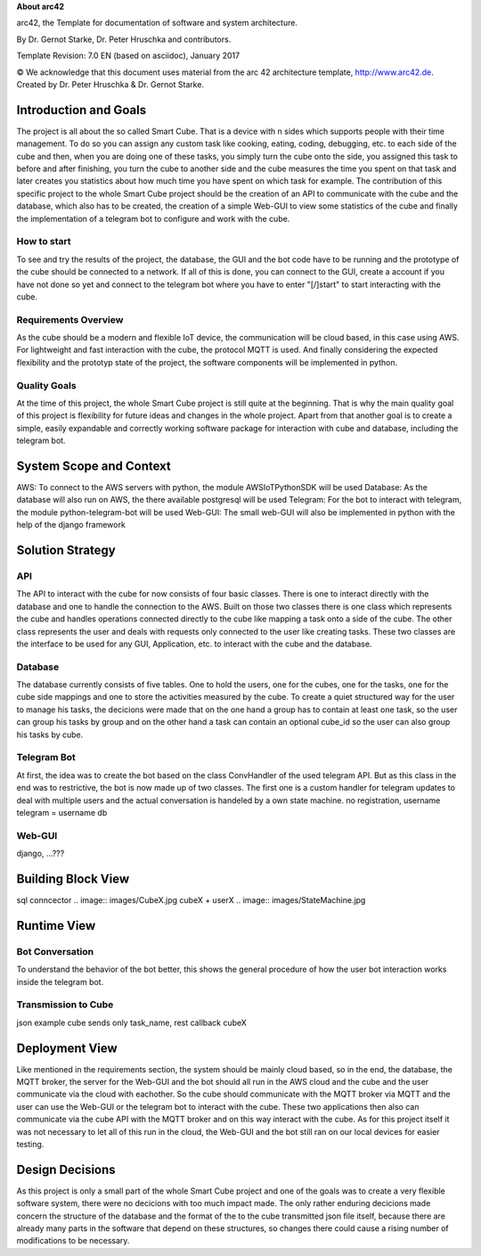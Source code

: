 **About arc42**

arc42, the Template for documentation of software and system
architecture.

By Dr. Gernot Starke, Dr. Peter Hruschka and contributors.

Template Revision: 7.0 EN (based on asciidoc), January 2017

© We acknowledge that this document uses material from the arc 42
architecture template, http://www.arc42.de. Created by Dr. Peter
Hruschka & Dr. Gernot Starke.

.. _section-introduction-and-goals:

Introduction and Goals
======================
The project is all about the so called Smart Cube. That is a device with n sides which supports people with their time management. 
To do so you can assign any custom task like cooking, eating, coding, debugging, etc. to each side of the cube and then, when you 
are doing one of these tasks, you simply turn the cube onto the side, you assigned this task to before and after finishing, you turn
the cube to another side and the cube measures the time you spent on that task and later creates you statistics about how much time 
you have spent on which task for example. The contribution of this specific project to the whole Smart Cube project should be the creation 
of an API to communicate with the cube and the database, which also has to be created, the creation of a simple Web-GUI to view some 
statistics of the cube and finally the implementation of a telegram bot to configure and work with the cube.  

.. __how_to_start:

How to start
------------
To see and try the results of the project, the database, the GUI and the bot code have to be running and the prototype of the cube should 
be connected to a network. If all of this is done, you can connect to the GUI, create a account if you have not done so yet and connect to 
the telegram bot where you have to enter "[/]start" to start interacting with the cube.

.. __requirements_overview:

Requirements Overview
---------------------
As the cube should be a modern and flexible IoT device, the communication will be cloud based, in this case using AWS. For lightweight and 
fast interaction with the cube, the protocol MQTT is used. And finally considering the expected flexibility and the prototyp state of the 
project, the software components will be implemented in python.

.. __quality_goals:

Quality Goals
-------------
At the time of this project, the whole Smart Cube project is still quite at the beginning. That is why the main quality goal of this project 
is flexibility for future ideas and changes in the whole project. Apart from that another goal is to create a simple, easily expandable and 
correctly working software package for interaction with cube and database, including the telegram bot.

.. _section-system-scope-and-context:

System Scope and Context
========================
AWS: To connect to the AWS servers with python, the module AWSIoTPythonSDK will be used
Database: As the database will also run on AWS, the there available postgresql will be used
Telegram: For the bot to interact with telegram, the module python-telegram-bot will be used
Web-GUI: The small web-GUI will also be implemented in python with the help of the django framework

.. _section-solution-strategy:

Solution Strategy
=================

.. ___api:

API
---
The API to interact with the cube for now consists of four basic classes. There is one to interact directly with the database and one 
to handle the connection to the AWS. Built on those two classes there is one class which represents the cube and handles operations 
connected directly to the cube like mapping a task onto a side of the cube. The other class represents the user and deals with requests 
only connected to the user like creating tasks. These two classes are the interface to be used for any GUI, Application, etc. to interact 
with the cube and the database.

.. ___database:

Database
--------
The database currently consists of five tables. One to hold the users, one for the cubes, one for the tasks, one for the cube side mappings 
and one to store the activities measured by the cube. To create a quiet structured way for the user to manage his tasks, the decicions were 
made that on the one hand a group has to contain at least one task, so the user can group his tasks by group and on the other hand a task 
can contain an optional cube_id so the user can also group his tasks by cube.

.. ___telegram_bot:

Telegram Bot
------------
At first, the idea was to create the bot based on the class ConvHandler of the used telegram API. But as this class in the end was to 
restrictive, the bot is now made up of two classes. The first one is a custom handler for telegram updates to deal with multiple users and 
the actual conversation is handeled by a own state machine.
no registration, username telegram = username db

.. ___web_gui:

Web-GUI
-------
django, ...???

.. _section-building-block-view:

Building Block View
===================
.. image:: images/Database.pdf
sql conncector
.. image:: images/CubeX.jpg
cubeX + userX
.. image:: images/StateMachine.jpg

Runtime View
============

.. ___bot_conversation:

Bot Conversation
----------------
.. image:: images/RuntimeBot.jpg
To understand the behavior of the bot better, this shows the general procedure of how the user bot interaction works inside the telegram 
bot.

.. ___transmission_to_cube

Transmission to Cube
--------------------
json example
cube sends only task_name, rest callback cubeX

Deployment View
===============
.. image:: images/Deployment.jpg
Like mentioned in the requirements section, the system should be mainly cloud based, so in the end, the database, the MQTT broker, the 
server for the Web-GUI and the bot should all run in the AWS cloud and the cube and the user communicate via the cloud with eachother. So 
the cube should communicate with the MQTT broker via MQTT and the user can use the Web-GUI or the telegram bot to interact with the cube. 
These two applications then also can communicate via the cube API with the MQTT broker and on this way interact with the cube. 
As for this project itself it was not necessary to let all of this run in the cloud, the Web-GUI and the bot still ran on our local devices 
for easier testing.

.. _section-design-decisions:

Design Decisions
================
As this project is only a small part of the whole Smart Cube project and one of the goals was to create a very flexible software system, 
there were no decicions with too much impact made. The only rather enduring decicions made concern the structure of the database and the 
format of the to the cube transmitted json file itself, because there are already many parts in the software that depend on these 
structures, so changes there could cause a rising number of modifications to be necessary.